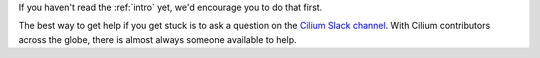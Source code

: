 .. only:: not (epub or latex or html)

    WARNING: You are looking at unreleased Cilium documentation.
    Please use the official rendered version released here:
    http://docs.cilium.io

If you haven't read the :ref:`intro` yet, we'd encourage you to do that first.

The best way to get help if you get stuck is to ask a question on the `Cilium
Slack channel <https://cilium.herokuapp.com>`_.  With Cilium contributors
across the globe, there is almost always someone available to help.
